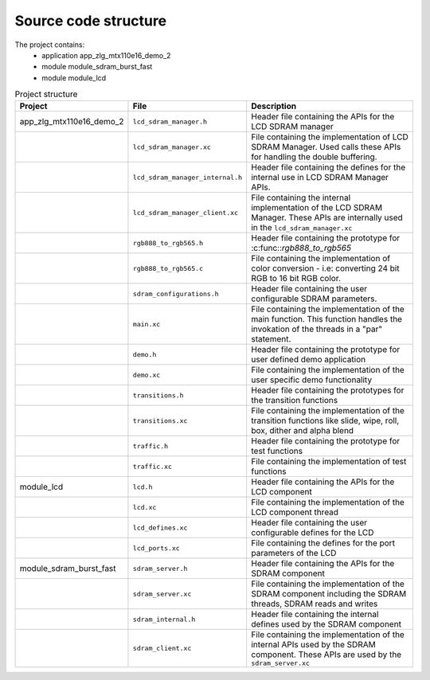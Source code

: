 Source code structure
---------------------

The project contains:
	* application app_zlg_mtx110e16_demo_2
	* module module_sdram_burst_fast
	* module module_lcd

.. list-table:: Project structure
  :header-rows: 1
  
  * - Project
    - File
    - Description
  * - app_zlg_mtx110e16_demo_2
    - ``lcd_sdram_manager.h`` 
    - Header file containing the APIs for the LCD SDRAM manager
  * - 
    - ``lcd_sdram_manager.xc``
    - File containing the implementation of LCD SDRAM Manager. Used calls these APIs for handling the double buffering.
  * - 
    - ``lcd_sdram_manager_internal.h``
    - Header file containing the defines for the internal use in LCD SDRAM Manager APIs.
  * - 
    - ``lcd_sdram_manager_client.xc``
    - File containing the internal implementation of the LCD SDRAM Manager. These APIs are internally used in the ``lcd_sdram_manager.xc``
  * - 
    - ``rgb888_to_rgb565.h``
    - Header file containing the prototype for :c:func::`rgb888_to_rgb565`
  * - 
    - ``rgb888_to_rgb565.c``
    - File containing the implementation of color conversion - i.e: converting 24 bit RGB to 16 bit RGB color.
  * - 
    - ``sdram_configurations.h``
    - Header file containing the user configurable SDRAM parameters.	
  * - 
    - ``main.xc``
    - File containing the implementation of the main function. This function handles the invokation of the threads in a "par" statement.
  * - 
    - ``demo.h``
    - Header file containing the prototype for user defined demo application	
  * - 
    - ``demo.xc``
    - File containing the implementation of the user specific demo functionality	
  * - 
    - ``transitions.h``
    - Header file containing the prototypes for the transition functions
  * - 
    - ``transitions.xc``
    - File containing the implementation of the transition functions like slide, wipe, roll, box, dither and alpha blend
  * - 
    - ``traffic.h``
    - Header file containing the prototype for test functions
  * - 
    - ``traffic.xc``
    - File containing the implementation of test functions
  * - module_lcd
    - ``lcd.h`` 
    - Header file containing the APIs for the LCD component
  * - 
    - ``lcd.xc``
    - File containing the implementation of the LCD component thread
  * - 
    - ``lcd_defines.xc``
    - Header file containing the user configurable defines for the LCD
  * - 
    - ``lcd_ports.xc``
    - File containing the defines for the port parameters of the LCD
  * - module_sdram_burst_fast
    - ``sdram_server.h`` 
    - Header file containing the APIs for the SDRAM component
  * - 
    - ``sdram_server.xc``
    - File containing the implementation of the SDRAM component including the SDRAM threads, SDRAM reads and writes
  * - 
    - ``sdram_internal.h``
    - Header file containing the internal defines used by the SDRAM component
  * - 
    - ``sdram_client.xc``
    - File containing the implementation of the internal APIs used by the SDRAM component. These APIs are used by the ``sdram_server.xc``